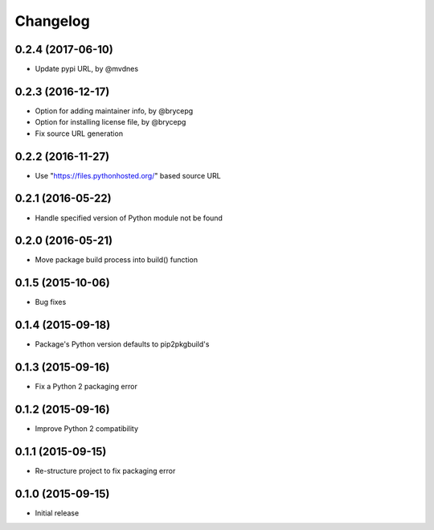 Changelog
=========


0.2.4 (2017-06-10)
------------------

- Update pypi URL, by @mvdnes


0.2.3 (2016-12-17)
------------------

- Option for adding maintainer info, by @brycepg
- Option for installing license file, by @brycepg
- Fix source URL generation


0.2.2 (2016-11-27)
------------------

- Use "https://files.pythonhosted.org/" based source URL


0.2.1 (2016-05-22)
------------------

- Handle specified version of Python module not be found


0.2.0 (2016-05-21)
------------------

- Move package build process into build() function


0.1.5 (2015-10-06)
------------------

- Bug fixes


0.1.4 (2015-09-18)
------------------

- Package's Python version defaults to pip2pkgbuild's


0.1.3 (2015-09-16)
------------------

- Fix a Python 2 packaging error


0.1.2 (2015-09-16)
------------------

- Improve Python 2 compatibility


0.1.1 (2015-09-15)
------------------

- Re-structure project to fix packaging error


0.1.0 (2015-09-15)
------------------

- Initial release

